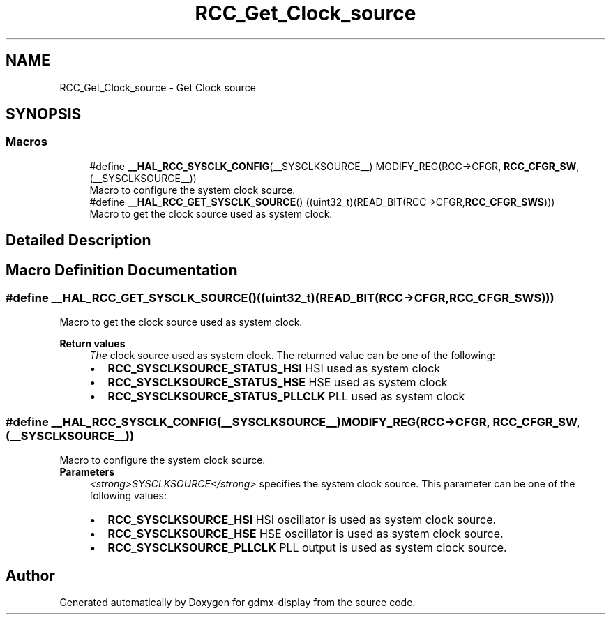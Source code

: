 .TH "RCC_Get_Clock_source" 3 "Mon May 24 2021" "gdmx-display" \" -*- nroff -*-
.ad l
.nh
.SH NAME
RCC_Get_Clock_source \- Get Clock source
.SH SYNOPSIS
.br
.PP
.SS "Macros"

.in +1c
.ti -1c
.RI "#define \fB__HAL_RCC_SYSCLK_CONFIG\fP(__SYSCLKSOURCE__)                     MODIFY_REG(RCC\->CFGR, \fBRCC_CFGR_SW\fP, (__SYSCLKSOURCE__))"
.br
.RI "Macro to configure the system clock source\&. "
.ti -1c
.RI "#define \fB__HAL_RCC_GET_SYSCLK_SOURCE\fP()   ((uint32_t)(READ_BIT(RCC\->CFGR,\fBRCC_CFGR_SWS\fP)))"
.br
.RI "Macro to get the clock source used as system clock\&. "
.in -1c
.SH "Detailed Description"
.PP 

.SH "Macro Definition Documentation"
.PP 
.SS "#define __HAL_RCC_GET_SYSCLK_SOURCE()   ((uint32_t)(READ_BIT(RCC\->CFGR,\fBRCC_CFGR_SWS\fP)))"

.PP
Macro to get the clock source used as system clock\&. 
.PP
\fBReturn values\fP
.RS 4
\fIThe\fP clock source used as system clock\&. The returned value can be one of the following: 
.PD 0

.IP "\(bu" 2
\fBRCC_SYSCLKSOURCE_STATUS_HSI\fP HSI used as system clock 
.IP "\(bu" 2
\fBRCC_SYSCLKSOURCE_STATUS_HSE\fP HSE used as system clock 
.IP "\(bu" 2
\fBRCC_SYSCLKSOURCE_STATUS_PLLCLK\fP PLL used as system clock 
.PP
.RE
.PP

.SS "#define __HAL_RCC_SYSCLK_CONFIG(__SYSCLKSOURCE__)                     MODIFY_REG(RCC\->CFGR, \fBRCC_CFGR_SW\fP, (__SYSCLKSOURCE__))"

.PP
Macro to configure the system clock source\&. 
.PP
\fBParameters\fP
.RS 4
\fI<strong>SYSCLKSOURCE</strong>\fP specifies the system clock source\&. This parameter can be one of the following values: 
.PD 0

.IP "\(bu" 2
\fBRCC_SYSCLKSOURCE_HSI\fP HSI oscillator is used as system clock source\&. 
.IP "\(bu" 2
\fBRCC_SYSCLKSOURCE_HSE\fP HSE oscillator is used as system clock source\&. 
.IP "\(bu" 2
\fBRCC_SYSCLKSOURCE_PLLCLK\fP PLL output is used as system clock source\&. 
.PP
.RE
.PP

.SH "Author"
.PP 
Generated automatically by Doxygen for gdmx-display from the source code\&.
